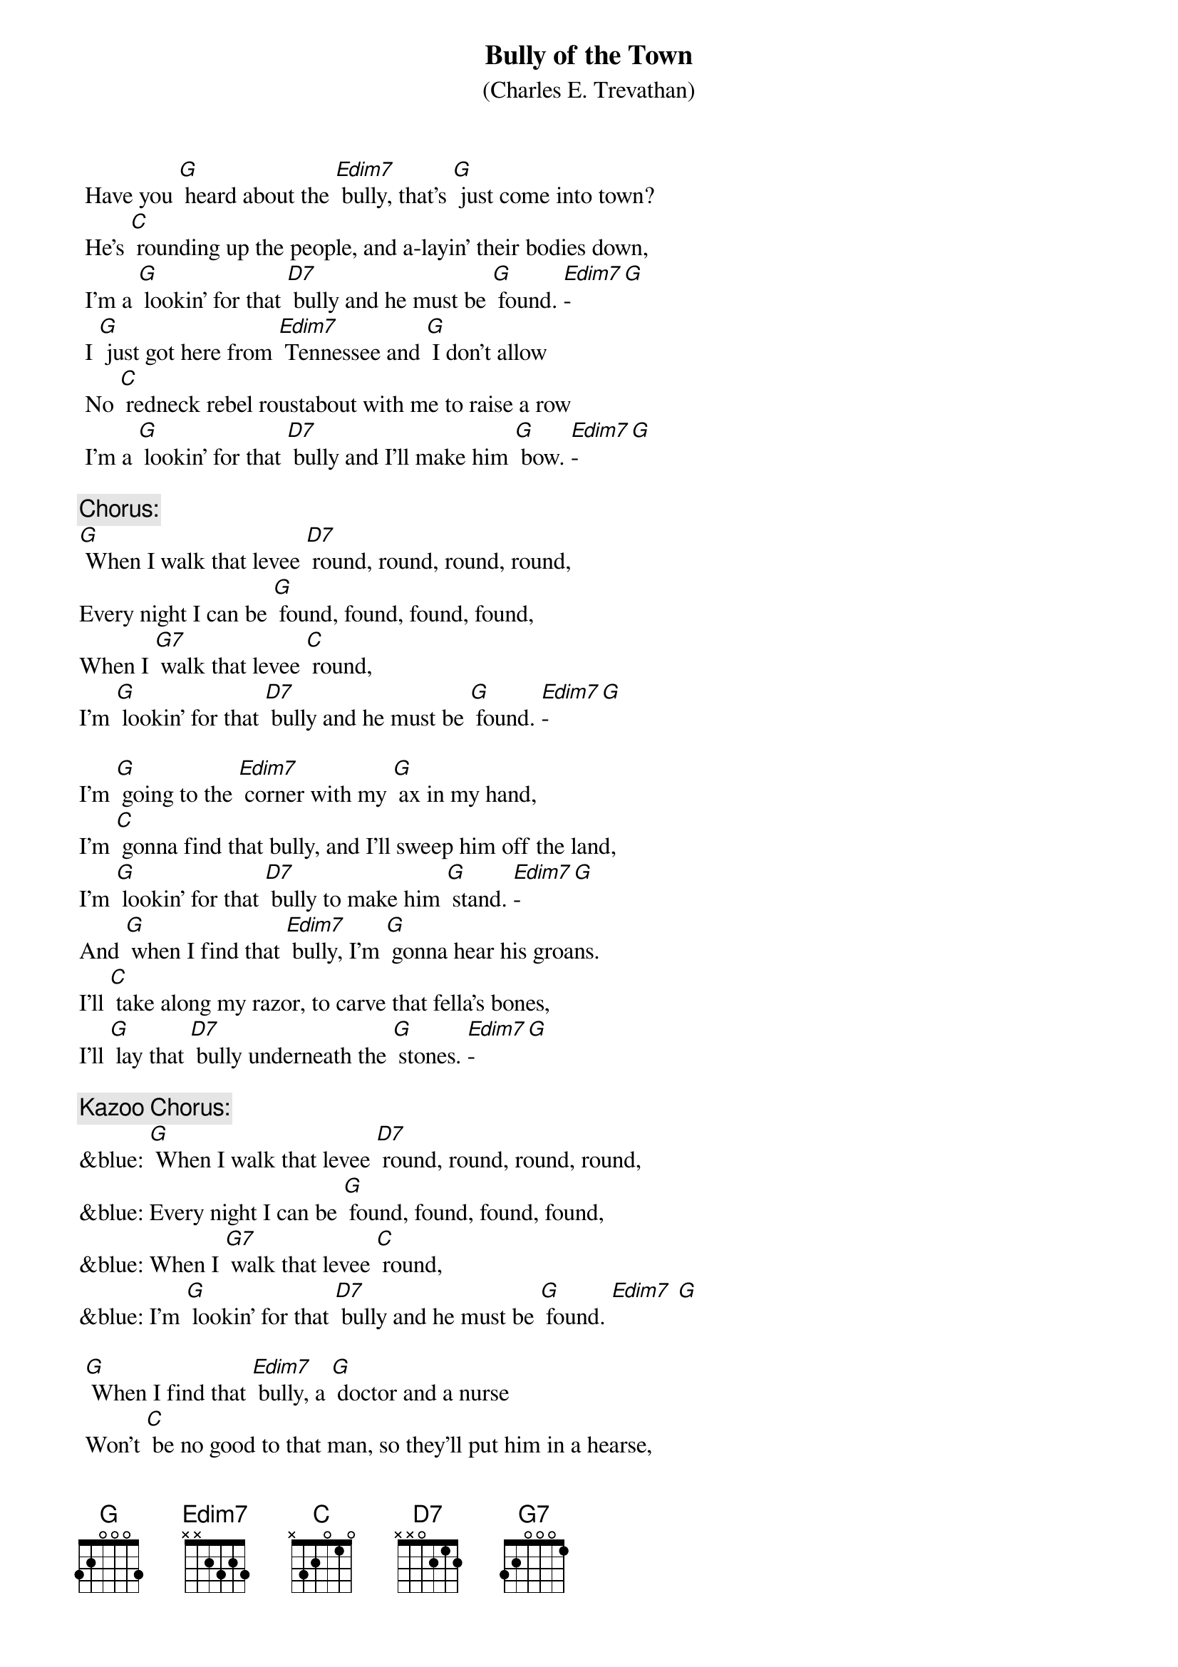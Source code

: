 {t: Bully of the Town}
{st: (Charles E. Trevathan)}

 Have you [G] heard about the [Edim7] bully, that's [G] just come into town?
 He's [C] rounding up the people, and a-layin' their bodies down,
 I'm a [G] lookin' for that [D7] bully and he must be [G] found. [Edim7]-[G]
 I [G] just got here from [Edim7] Tennessee and [G] I don't allow
 No [C] redneck rebel roustabout with me to raise a row
 I'm a [G] lookin' for that [D7] bully and I'll make him [G] bow. [Edim7]-[G]

{c: Chorus:}
[G] When I walk that levee [D7] round, round, round, round,
Every night I can be [G] found, found, found, found,
When I [G7] walk that levee [C] round,
I'm [G] lookin' for that [D7] bully and he must be [G] found. [Edim7]-[G]

I'm [G] going to the [Edim7] corner with my [G] ax in my hand,
I'm [C] gonna find that bully, and I'll sweep him off the land,
I'm [G] lookin’ for that [D7] bully to make him [G] stand. [Edim7]-[G]
And [G] when I find that [Edim7] bully, I’m [G] gonna hear his groans.
I'll [C] take along my razor, to carve that fella's bones,
I'll [G] lay that [D7] bully underneath the [G] stones. [Edim7]-[G]

{c: Kazoo Chorus:  }
&blue: [G] When I walk that levee [D7] round, round, round, round,
&blue: Every night I can be [G] found, found, found, found,
&blue: When I [G7] walk that levee [C] round,
&blue: I'm [G] lookin' for that [D7] bully and he must be [G] found. [Edim7] [G]

 [G] When I find that [Edim7] bully, a [G] doctor and a nurse
 Won’t [C] be no good to that man, so they’ll put him in a hearse,
 A [G] cyclone would’na [D7] tore him up much [G] worse. [Edim7]-[G]
 You [G] won't hear 'bout that [Edim7] fella that [G] treated folks so free,
 Go [C] down upon the levee—his face you'll never see.
 There's [G] only one boss [D7] bully and that one is [G] me. [Edim7]-[G]

{c: Chorus}

 [G] When you see me [Edim7] coming, [G] hoist your windows high,
 When [C] you see me going, hang your heads and cry,
 ‘Cause I'm [G] a-lookin for that [D7] bully and he must [G] die. [Edim7]-[G]
 My [G] madness keeps [Edim7] a-rising and I'm [G] not going to get left
 I'm [C] getting so evil I'm a-skeered of myself
 I’m [G] gonna put that [D7] bully on the [G] shelf. [Edim7]-[G]

{c: Chorus}

{c: Kazoo Chorus:  }
&blue: [G] When I walk that levee [D7] round, round, round, round,
&blue: Every night I can be [G] found, found, found, found,
&blue: When I [G7] walk that levee [C] round,
&blue: I'm [G] lookin' for that [D7] bully and he must be [G] found. [Edim7] [G]
